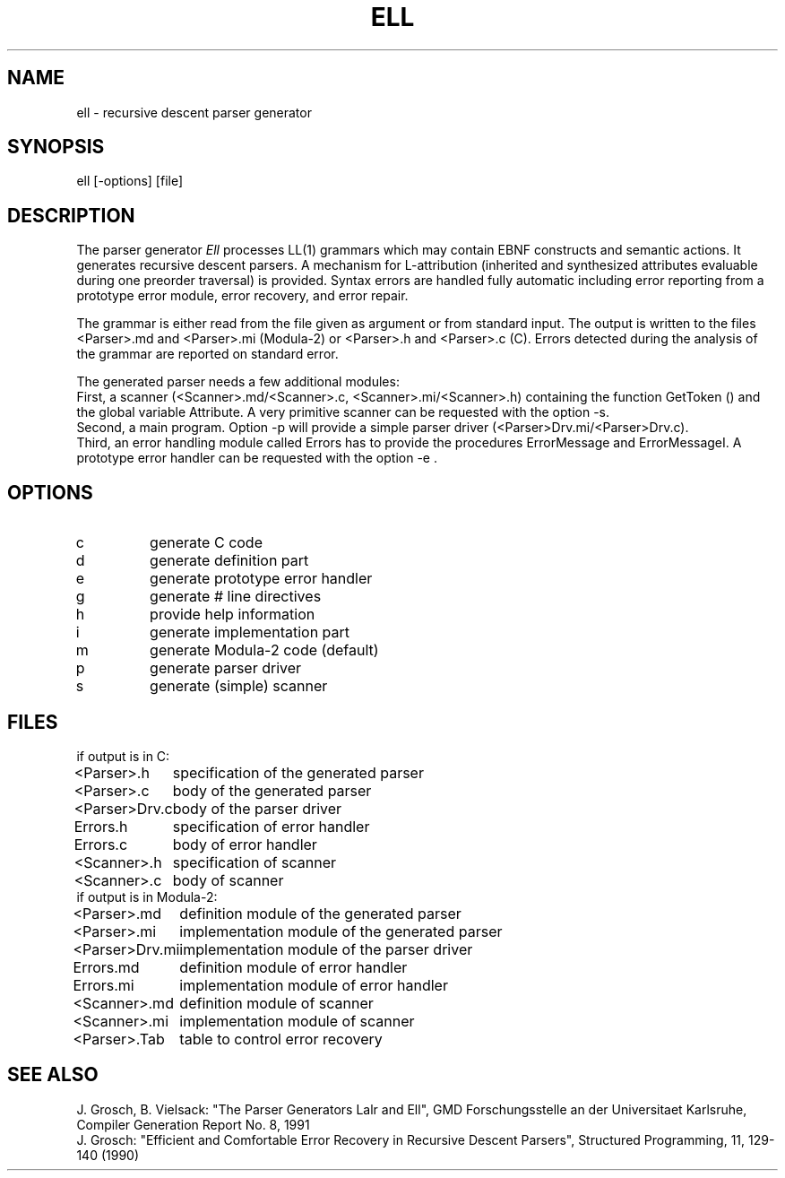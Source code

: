 .TH ELL 1 "" "GMD-Forschungsstelle-Karlsruhe"
.SH NAME
ell \- recursive descent parser generator
.SH SYNOPSIS
ell [-options] [file]
.SH DESCRIPTION
The parser generator \fIEll\fP processes LL(1) grammars which may contain EBNF
constructs and semantic actions. It generates recursive descent parsers.
A mechanism for L-attribution (inherited and synthesized attributes
evaluable during one preorder traversal) is provided. Syntax
errors are handled fully automatic including error reporting from a prototype
error module, error recovery, and error repair.
.PP
The grammar is either read from the file given as argument or from
standard input. The output is written to the files
<Parser>.md and <Parser>.mi (Modula-2) or <Parser>.h and <Parser>.c (C). 
Errors detected during the analysis of the grammar are reported on standard error.
.PP
The generated parser needs a few additional modules:
.br
First, a scanner (<Scanner>.md/<Scanner>.c, <Scanner>.mi/<Scanner>.h) containing
the function GetToken () and the global variable Attribute.
A very primitive scanner can be requested with the option -s.
.br
Second, a main program.
Option -p will provide a simple parser driver (<Parser>Drv.mi/<Parser>Drv.c).
.br
Third, an error handling module called Errors has to provide the
procedures ErrorMessage and ErrorMessageI. A prototype
error handler can be requested with the option -e .
.SH OPTIONS
.IP c
generate C code
.IP d
generate definition part
.IP e
generate prototype error handler
.IP g
generate # line directives
.IP h
provide help information
.IP i
generate implementation part
.IP m
generate Modula-2 code (default)
.IP p
generate parser driver
.IP s
generate (simple) scanner
.SH FILES
.nf
.ta 1.5i
if output is in C:
.sp 0.5
<Parser>.h	specification of the generated parser
<Parser>.c	body of the generated parser
<Parser>Drv.c	body of the parser driver
Errors.h	specification of error handler
Errors.c	body of error handler
<Scanner>.h	specification of scanner
<Scanner>.c	body of scanner
.sp 0.5
if output is in Modula-2:
.sp 0.5
<Parser>.md	definition module of the generated parser
<Parser>.mi	implementation module of the generated parser
<Parser>Drv.mi	implementation module of the parser driver
Errors.md	definition module of error handler 
Errors.mi	implementation module of error handler
<Scanner>.md	definition module of scanner 
<Scanner>.mi	implementation module of scanner
<Parser>.Tab	table to control error recovery
.fi
.SH SEE\ ALSO
J. Grosch, B. Vielsack: "The Parser Generators Lalr and Ell",
GMD Forschungsstelle an der Universitaet Karlsruhe,
Compiler Generation Report No. 8, 1991
.sp 0.5
J. Grosch: "Efficient and Comfortable Error Recovery in Recursive Descent Parsers",
Structured Programming, 11, 129-140 (1990)

